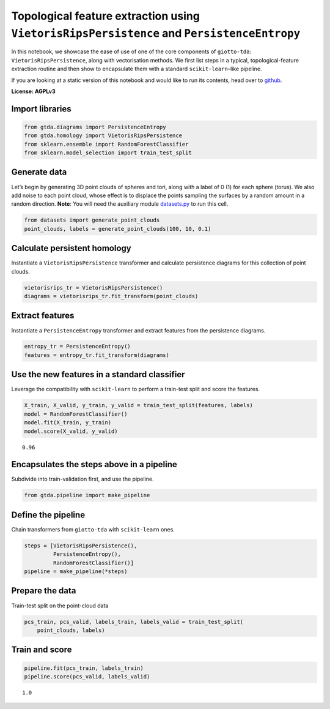 Topological feature extraction using ``VietorisRipsPersistence`` and ``PersistenceEntropy``
===========================================================================================

In this notebook, we showcase the ease of use of one of the core
components of ``giotto-tda``: ``VietorisRipsPersistence``, along with
vectorisation methods. We first list steps in a typical,
topological-feature extraction routine and then show to encapsulate them
with a standard ``scikit-learn``–like pipeline.

If you are looking at a static version of this notebook and would like
to run its contents, head over to
`github <https://github.com/giotto-ai/giotto-tda/blob/master/examples/vietoris_rips_quickstart.ipynb>`__.

**License: AGPLv3**

Import libraries
----------------

.. code:: ipython3

    from gtda.diagrams import PersistenceEntropy
    from gtda.homology import VietorisRipsPersistence
    from sklearn.ensemble import RandomForestClassifier
    from sklearn.model_selection import train_test_split

Generate data
-------------

Let’s begin by generating 3D point clouds of spheres and tori, along
with a label of 0 (1) for each sphere (torus). We also add noise to each
point cloud, whose effect is to displace the points sampling the
surfaces by a random amount in a random direction. **Note**: You will
need the auxiliary module
`datasets.py <https://github.com/giotto-ai/giotto-tda/blob/master/examples/datasets.py>`__
to run this cell.

.. code:: ipython3

    from datasets import generate_point_clouds
    point_clouds, labels = generate_point_clouds(100, 10, 0.1)

Calculate persistent homology
-----------------------------

Instantiate a ``VietorisRipsPersistence`` transformer and calculate
persistence diagrams for this collection of point clouds.

.. code:: ipython3

    vietorisrips_tr = VietorisRipsPersistence()
    diagrams = vietorisrips_tr.fit_transform(point_clouds)

Extract features
----------------

Instantiate a ``PersistenceEntropy`` transformer and extract features
from the persistence diagrams.

.. code:: ipython3

    entropy_tr = PersistenceEntropy()
    features = entropy_tr.fit_transform(diagrams)

Use the new features in a standard classifier
---------------------------------------------

Leverage the compatibility with ``scikit-learn`` to perform a train-test
split and score the features.

.. code:: ipython3

    X_train, X_valid, y_train, y_valid = train_test_split(features, labels)
    model = RandomForestClassifier()
    model.fit(X_train, y_train)
    model.score(X_valid, y_valid)




.. parsed-literal::

    0.96



Encapsulates the steps above in a pipeline
------------------------------------------

Subdivide into train-validation first, and use the pipeline.

.. code:: ipython3

    from gtda.pipeline import make_pipeline

Define the pipeline
-------------------

Chain transformers from ``giotto-tda`` with ``scikit-learn`` ones.

.. code:: ipython3

    steps = [VietorisRipsPersistence(),
             PersistenceEntropy(),
             RandomForestClassifier()]
    pipeline = make_pipeline(*steps)

Prepare the data
----------------

Train-test split on the point-cloud data

.. code:: ipython3

    pcs_train, pcs_valid, labels_train, labels_valid = train_test_split(
        point_clouds, labels)

Train and score
---------------

.. code:: ipython3

    pipeline.fit(pcs_train, labels_train)
    pipeline.score(pcs_valid, labels_valid)




.. parsed-literal::

    1.0



